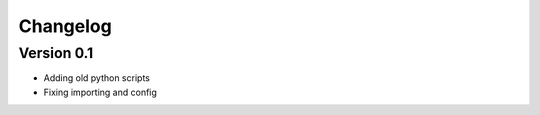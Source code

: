 =========
Changelog
=========

Version 0.1
===========

- Adding old python scripts
- Fixing importing and config
